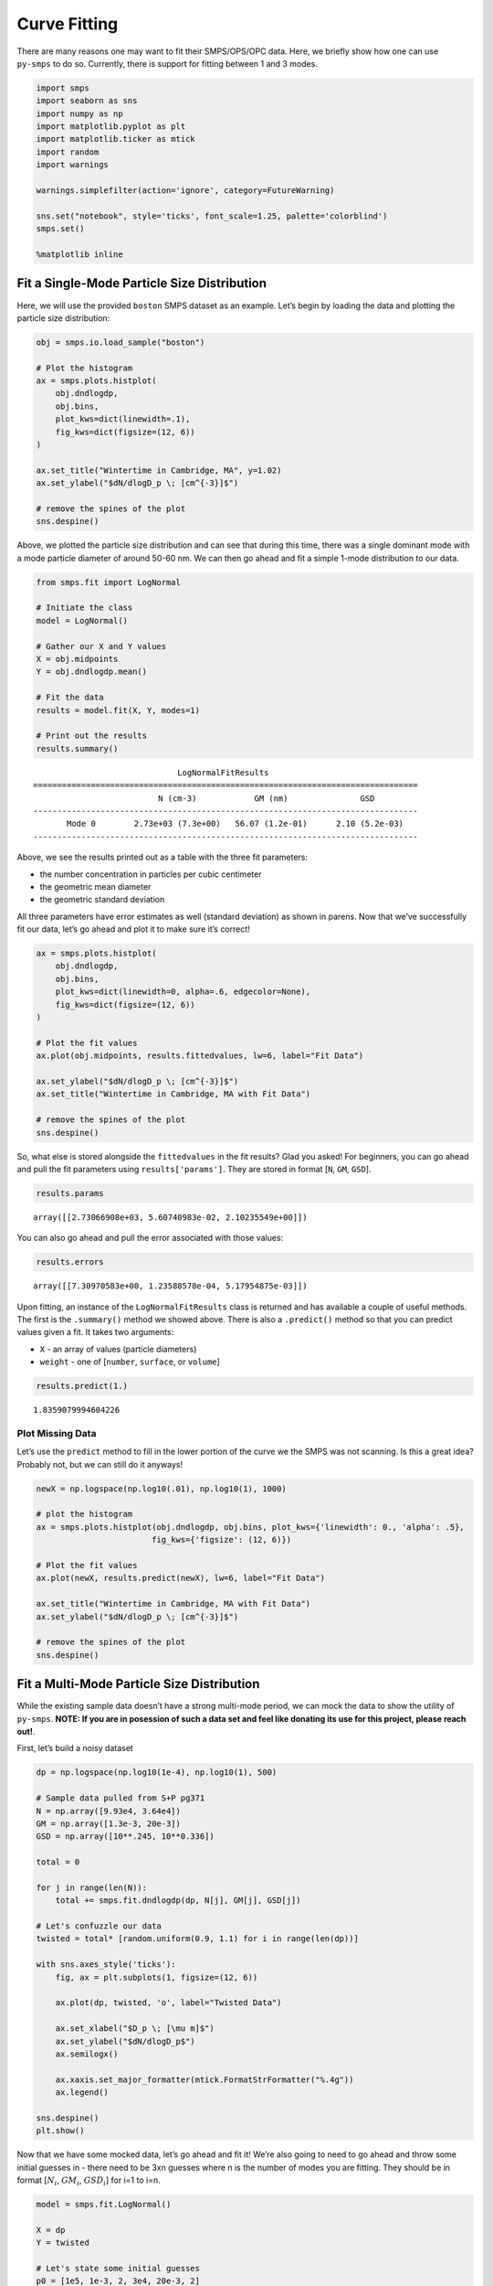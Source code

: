 Curve Fitting
=============

There are many reasons one may want to fit their SMPS/OPS/OPC data.
Here, we briefly show how one can use ``py-smps`` to do so. Currently,
there is support for fitting between 1 and 3 modes.

.. code:: ipython3

    import smps
    import seaborn as sns
    import numpy as np
    import matplotlib.pyplot as plt
    import matplotlib.ticker as mtick
    import random
    import warnings
    
    warnings.simplefilter(action='ignore', category=FutureWarning)
    
    sns.set("notebook", style='ticks', font_scale=1.25, palette='colorblind')
    smps.set()
    
    %matplotlib inline

Fit a Single-Mode Particle Size Distribution
--------------------------------------------

Here, we will use the provided ``boston`` SMPS dataset as an example.
Let’s begin by loading the data and plotting the particle size
distribution:

.. code:: ipython3

    obj = smps.io.load_sample("boston")
    
    # Plot the histogram
    ax = smps.plots.histplot(
        obj.dndlogdp,
        obj.bins,
        plot_kws=dict(linewidth=.1),
        fig_kws=dict(figsize=(12, 6))
    )
    
    ax.set_title("Wintertime in Cambridge, MA", y=1.02)
    ax.set_ylabel("$dN/dlogD_p \; [cm^{-3}]$")
    
    # remove the spines of the plot
    sns.despine()



.. image:: curve_fitting_files/curve_fitting_3_0.png


Above, we plotted the particle size distribution and can see that during
this time, there was a single dominant mode with a mode particle
diameter of around 50-60 nm. We can then go ahead and fit a simple
1-mode distribution to our data.

.. code:: ipython3

    from smps.fit import LogNormal
    
    # Initiate the class
    model = LogNormal()
    
    # Gather our X and Y values
    X = obj.midpoints
    Y = obj.dndlogdp.mean()
    
    # Fit the data
    results = model.fit(X, Y, modes=1)
    
    # Print out the results
    results.summary()




.. parsed-literal::

                                  LogNormalFitResults                               
    ================================================================================
                              N (cm-3)            GM (nm)               GSD         
    --------------------------------------------------------------------------------
           Mode 0        2.73e+03 (7.3e+00)   56.07 (1.2e-01)      2.10 (5.2e-03)   
    --------------------------------------------------------------------------------



Above, we see the results printed out as a table with the three fit
parameters:

-  the number concentration in particles per cubic centimeter
-  the geometric mean diameter
-  the geometric standard deviation

All three parameters have error estimates as well (standard deviation)
as shown in parens. Now that we’ve successfully fit our data, let’s go
ahead and plot it to make sure it’s correct!

.. code:: ipython3

    ax = smps.plots.histplot(
        obj.dndlogdp,
        obj.bins,
        plot_kws=dict(linewidth=0, alpha=.6, edgecolor=None),
        fig_kws=dict(figsize=(12, 6))
    )
    
    # Plot the fit values
    ax.plot(obj.midpoints, results.fittedvalues, lw=6, label="Fit Data")
    
    ax.set_ylabel("$dN/dlogD_p \; [cm^{-3}]$")
    ax.set_title("Wintertime in Cambridge, MA with Fit Data")
    
    # remove the spines of the plot
    sns.despine()



.. image:: curve_fitting_files/curve_fitting_7_0.png


So, what else is stored alongside the ``fittedvalues`` in the fit
results? Glad you asked! For beginners, you can go ahead and pull the
fit parameters using ``results['params']``. They are stored in format
[``N``, ``GM``, ``GSD``].

.. code:: ipython3

    results.params




.. parsed-literal::

    array([[2.73066908e+03, 5.60740983e-02, 2.10235549e+00]])



You can also go ahead and pull the error associated with those values:

.. code:: ipython3

    results.errors




.. parsed-literal::

    array([[7.30970583e+00, 1.23588578e-04, 5.17954875e-03]])



Upon fitting, an instance of the ``LogNormalFitResults`` class is
returned and has available a couple of useful methods. The first is the
``.summary()`` method we showed above. There is also a ``.predict()``
method so that you can predict values given a fit. It takes two
arguments:

-  ``X`` - an array of values (particle diameters)
-  ``weight`` - one of [``number``, ``surface``, or ``volume``]

.. code:: ipython3

    results.predict(1.)




.. parsed-literal::

    1.8359079994604226



Plot Missing Data
~~~~~~~~~~~~~~~~~

Let’s use the ``predict`` method to fill in the lower portion of the
curve we the SMPS was not scanning. Is this a great idea? Probably not,
but we can still do it anyways!

.. code:: ipython3

    newX = np.logspace(np.log10(.01), np.log10(1), 1000)
    
    # plot the histogram
    ax = smps.plots.histplot(obj.dndlogdp, obj.bins, plot_kws={'linewidth': 0., 'alpha': .5},
                            fig_kws={'figsize': (12, 6)})
    
    # Plot the fit values
    ax.plot(newX, results.predict(newX), lw=6, label="Fit Data")
    
    ax.set_title("Wintertime in Cambridge, MA with Fit Data")
    ax.set_ylabel("$dN/dlogD_p \; [cm^{-3}]$")
    
    # remove the spines of the plot
    sns.despine()



.. image:: curve_fitting_files/curve_fitting_15_0.png


Fit a Multi-Mode Particle Size Distribution
-------------------------------------------

While the existing sample data doesn’t have a strong multi-mode period,
we can mock the data to show the utility of ``py-smps``. **NOTE: If you
are in posession of such a data set and feel like donating its use for
this project, please reach out!**.

First, let’s build a noisy dataset

.. code:: ipython3

    dp = np.logspace(np.log10(1e-4), np.log10(1), 500)
    
    # Sample data pulled from S+P pg371
    N = np.array([9.93e4, 3.64e4])
    GM = np.array([1.3e-3, 20e-3])
    GSD = np.array([10**.245, 10**0.336])
    
    total = 0
    
    for j in range(len(N)):
        total += smps.fit.dndlogdp(dp, N[j], GM[j], GSD[j])
        
    # Let's confuzzle our data
    twisted = total* [random.uniform(0.9, 1.1) for i in range(len(dp))]
    
    with sns.axes_style('ticks'):
        fig, ax = plt.subplots(1, figsize=(12, 6))
    
        ax.plot(dp, twisted, 'o', label="Twisted Data")
    
        ax.set_xlabel("$D_p \; [\mu m]$")
        ax.set_ylabel("$dN/dlogD_p$")
        ax.semilogx()
        
        ax.xaxis.set_major_formatter(mtick.FormatStrFormatter("%.4g"))
        ax.legend()
    
    sns.despine()
    plt.show()



.. image:: curve_fitting_files/curve_fitting_17_0.png


Now that we have some mocked data, let’s go ahead and fit it! We’re also
going to need to go ahead and throw some initial guesses in - there need
to be 3xn guesses where n is the number of modes you are fitting. They
should be in format [:math:`N_i`, :math:`GM_i`, :math:`GSD_i`] for i=1
to i=n.

.. code:: ipython3

    model = smps.fit.LogNormal()
    
    X = dp
    Y = twisted
    
    # Let's state some initial guesses
    p0 = [1e5, 1e-3, 2, 3e4, 20e-3, 2]
    
    results = model.fit(X, Y, modes=2, p0=p0)
    
    results.summary()




.. parsed-literal::

                                  LogNormalFitResults                               
    ================================================================================
                              N (cm-3)            GM (nm)               GSD         
    --------------------------------------------------------------------------------
           Mode 0        9.95e+04 (3.5e+02)    1.30 (3.0e-03)      1.76 (4.2e-03)   
           Mode 1        3.64e+04 (4.1e+02)   20.07 (2.0e-01)      2.16 (2.2e-02)   
    --------------------------------------------------------------------------------



Now that we have the results, let’s go ahead and plot them!

.. code:: ipython3

    with sns.axes_style('ticks'):
        fig, ax = plt.subplots(1, figsize=(12, 6))
    
        ax.plot(dp, twisted, 'o', label="Twisted Data")
        ax.plot(dp, results.fittedvalues, lw=6, label="Fitted Values")
    
        ax.set_xlabel("$D_p \; [\mu m]$")
        ax.set_ylabel("$dN/dlogD_p$")
        ax.semilogx()
        
        ax.xaxis.set_major_formatter(mtick.FormatStrFormatter("%.4g"))
        ax.legend()
    
    sns.despine()
    plt.show()



.. image:: curve_fitting_files/curve_fitting_21_0.png


Nice! Now, what if we have a dataset like above, but we only want to fit
a portion of it? No worries, just fit 1 mode under specified diameters:

.. code:: ipython3

    model = smps.fit.LogNormal()
    
    X = dp
    Y = twisted
    
    results = model.fit(X, Y, modes=1, xmax=8.5, xmin=0)
    
    print (results.summary())
    
    
    with sns.axes_style('ticks'):
        fig, ax = plt.subplots(1, figsize=(12, 6))
    
        ax.plot(dp, twisted, 'o', label="Twisted Data")
        ax.plot(X[X <= 8.5], results.fittedvalues, lw=6, label="Fitted Values")
    
        ax.set_xlabel("$D_p \; [\mu m]$")
        ax.set_ylabel("$dN/dlogD_p$")
        ax.semilogx()
        
        ax.xaxis.set_major_formatter(mtick.FormatStrFormatter("%.4g"))
        ax.legend()
    
    sns.despine()
    plt.show()


.. parsed-literal::

                                  LogNormalFitResults                               
    ================================================================================
                              N (cm-3)            GM (nm)               GSD         
    --------------------------------------------------------------------------------
           Mode 0        1.02e+05 (1.8e+03)    1.32 (1.6e-02)      1.80 (2.1e-02)   
    --------------------------------------------------------------------------------



.. image:: curve_fitting_files/curve_fitting_23_1.png


